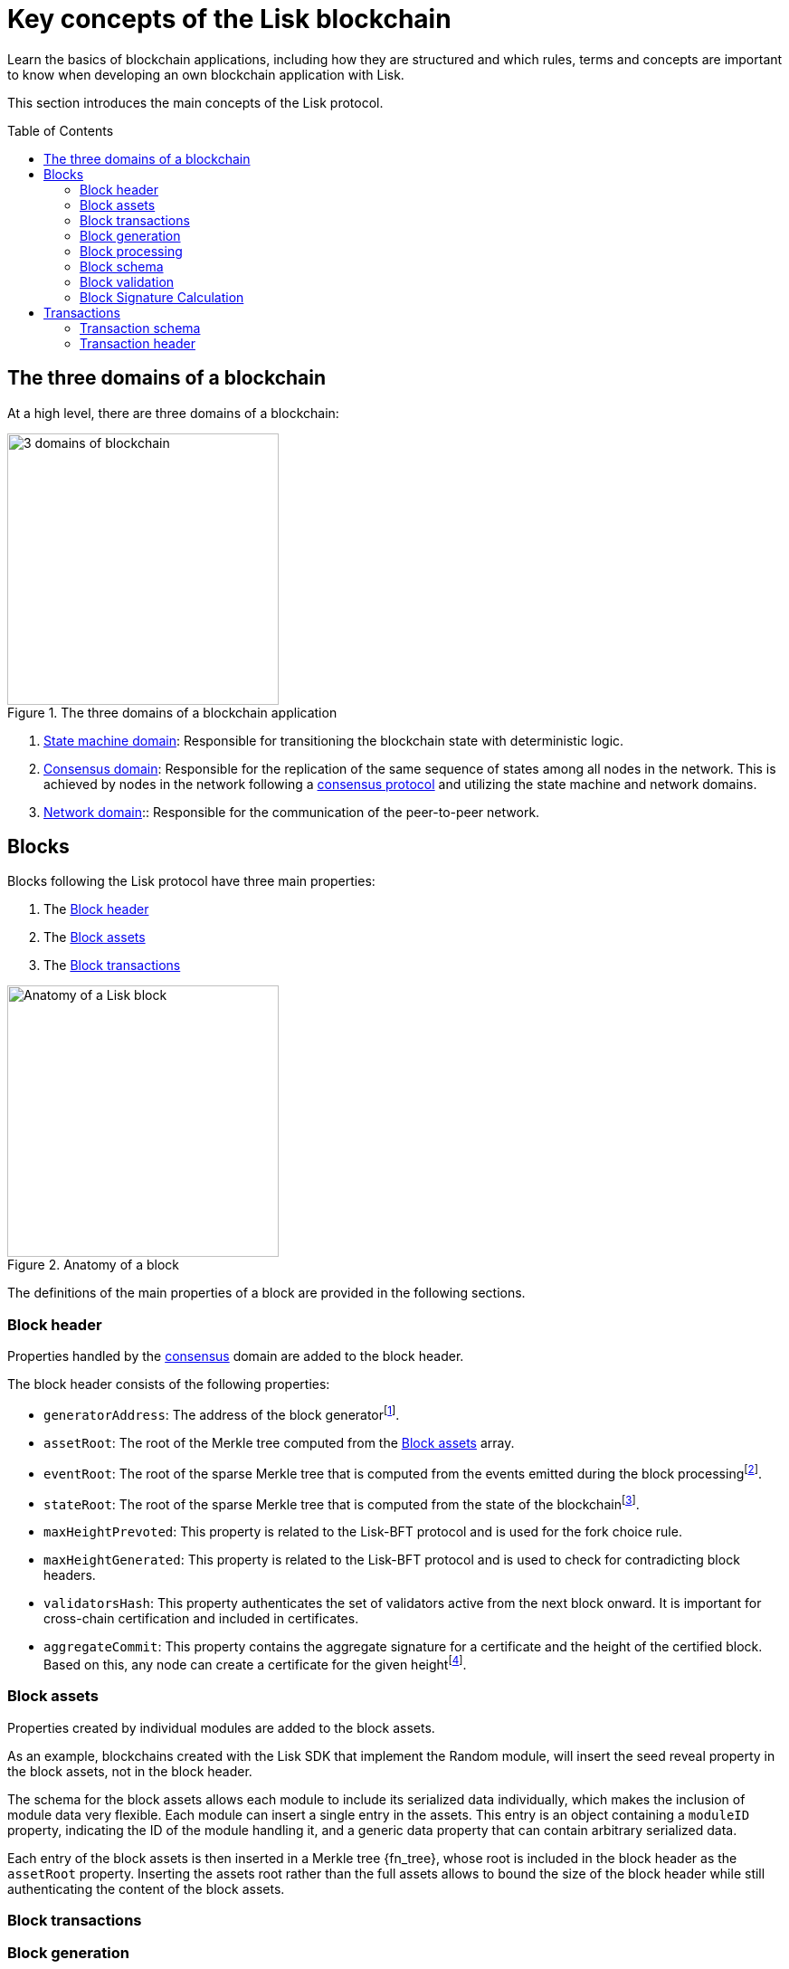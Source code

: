 = Key concepts of the Lisk blockchain
//Settings
:toc: preamble
:idprefix:
:idseparator: -
:fn_gpk: footnote:generatorPublicKey[Previously the `generatorPublicKey` property (see https://github.com/LiskHQ/lips/blob/main/proposals/lip-0055.md#change-generator-public-key-to-generator-address[LIP 0055^] for more information).]
:fn_eventroot: footnote:eventroot[See https://github.com/LiskHQ/lips/blob/main/proposals/lip-0065.md[LIP 0065^] for the reason why it needs to be included in a block header.]
:fn_stateroot: footnote:stateroot[See https://github.com/LiskHQ/lips/blob/main/proposals/lip-0040.md[LIP 0040^] for the reason why it needs to be included in a block header.]
:fn_aggregate: footnote:aggregate[See https://github.com/LiskHQ/lips/blob/main/proposals/lip-0061.md[LIP 0061^] for more details.]
// Project URLs
:url_intro_how_blockchain_works: intro/how-blockchain-works.adoc#state-machine
:url_intro_consensus: intro/how-blockchain-works.adoc#consensus-mechanisms
:url_understand_state_machine: understand-blockchain/state-machine.adoc
:url_understand_state_machine_tree: understand-blockchain/state-machine.adoc#the-blockchain-state-as-sparse-merkle-tree

Learn the basics of blockchain applications, including how they are structured and which rules, terms and concepts are important to know when developing an own blockchain application with Lisk.

This section introduces the main concepts of the Lisk protocol.

== The three domains of a blockchain

At a high level, there are three domains of a blockchain:

.The three domains of a blockchain application
image::understand-blockchain/3-domains.png["3 domains of blockchain", 300, align="center"]

. xref:{url_understand_state_machine}[State machine domain]: Responsible for transitioning the blockchain state with deterministic logic.
. xref:{url_understand_state_machine}[Consensus domain]: Responsible for the replication of the same sequence of states among all nodes in the network.
This is achieved by nodes in the network following a xref:{url_intro_consensus}[consensus protocol] and utilizing the state machine and network domains.
. xref:{url_understand_state_machine}[Network domain]:: Responsible for the communication of the peer-to-peer network.

== Blocks

Blocks following the Lisk protocol have three main properties:

. The <<block-header>>
. The <<block-assets>>
. The <<block-transactions>>

.Anatomy of a block
image::understand-blockchain/block.png["Anatomy of a Lisk block",300,align="center"]

The definitions of the main properties of a block are provided in the following sections.

=== Block header

Properties handled by the xref:{url_understand_state_machine}[consensus] domain are added to the block header.

The block header consists of the following properties:

* `generatorAddress`: The address of the block generator{fn_gpk}.
* `assetRoot`: The root of the Merkle tree computed from the <<block-assets>> array.
* `eventRoot`: The root of the sparse Merkle tree that is computed from the events emitted during the block processing{fn_eventroot}.
* `stateRoot`: The root of the sparse Merkle tree that is computed from the state of the blockchain{fn_stateroot}.
//TODO: Add link to Lisk BFT explanation
* `maxHeightPrevoted`: This property is related to the Lisk-BFT protocol and is used for the fork choice rule.
//TODO: Add link to Lisk BFT explanation
* `maxHeightGenerated`: This property is related to the Lisk-BFT protocol and is used to check for contradicting block headers.
//TODO: Add link to Lisk interoperability explanation about certificates
* `validatorsHash`: This property authenticates the set of validators active from the next block onward.
It is important for cross-chain certification and included in certificates.
* `aggregateCommit`: This property contains the aggregate signature for a certificate and the height of the certified block.
Based on this, any node can create a certificate for the given height{fn_aggregate}.


=== Block assets

Properties created by individual modules are added to the block assets.

As an example, blockchains created with the Lisk SDK that implement the Random module, will insert the seed reveal property in the block assets, not in the block header.

The schema for the block assets allows each module to include its serialized data individually, which makes the inclusion of module data very flexible.
Each module can insert a single entry in the assets.
This entry is an object containing a `moduleID` property, indicating the ID of the module handling it, and a generic data property that can contain arbitrary serialized data.

Each entry of the block assets is then inserted in a Merkle tree {fn_tree}, whose root is included in the block header as the `assetRoot` property.
Inserting the assets root rather than the full assets allows to bound the size of the block header while still authenticating the content of the block assets.

=== Block transactions

=== Block generation

image::understand-blockchain/block-generation.png["Block generation steps",300, align="center"]

The full generation of a block is organized as follows.

. **Header initialization**: Block header properties that require access to the state store before any state transitions implied by the block are executed are inserted in this stage.
. **Assets insertion**: Each module can insert information in the block assets.
. **Before transactions execution**: Each module can define protocol logic that is executed before the transactions contained in the block are processed.
After this stage has been completed, transactions are selected one-by-one from a transaction pool.
The transaction processing stages (stages 4 to 8) are repeated for each transaction selected.
If stages 4, 5, 6, and 8 are executed successfully, the transaction is valid and it is included in the block, otherwise it is invalid and therefore discarded.
. **Transaction verification**: Each module can define protocol logic that verifies a transaction, possibly by accessing the state store.
If an error occurs, the transaction is invalid and it is not included in the block.
. **Command verification**: The command corresponding to the `moduleID`-`commandID` combination is verified.
If an error occurs, the transaction is invalid and it is not included in the block.
. **Before command execution**: Each module can define protocol logic that is processed before the command has been executed.
If an error occurs, the transaction is invalid, it is not included in the block, all state transitions induced by the transaction are reverted.
In that case, the block generation continues with stage 4 for another transaction from the transaction pool or stage 9.
. **Command execution**: The command corresponding to the `moduleID`-`commandID` combination is executed.
If an error occurs, the transaction is failed and all state transitions performed in this stage are reverted.
In any case, afterwards the processing continues with the next stage.
. **After command execution**: Each module can define protocol logic that is processed after the command has been executed.
If an error occurs, the transaction is invalid, it is not included in the block and all state transitions induced by the transaction performed up to this stage are reverted.
In that case, the block generation continues with stage 4 for another transaction from the transaction pool or stage 9.
. **After transactions execution**: Each module can define protocol logic that is executed after all the transactions contained in the block have been processed.
. **Header finalization**: Block header properties, which require accessing the state store after all state transitions implied by the block have been executed, are inserted.
. **Block processing**: The block goes through the <<block-processing>> stages.

=== Block processing

image::understand-blockchain/block-processing.png["Block prosessing steps",500, align="center"]

The full processing of a block is organized as follows.

. **Block reception**: A new block is received from the P2P network.
. **Fork choice**: Upon receiving a new block, the fork choice rule determines whether the block will be discarded or if the processing continues.
. **Static validation**: Some initial static checks are done to ensure that the serialized object follows the general structure of a block.
These checks are performed immediately because they do not require access to the state store and can therefore be done very quickly.
. **Header verification**: Block header properties that require access to the state store before any state transitions implied by the block are executed are verified in this stage.
. **Assets verification**: Each module verifies the respective entry in the block assets.
If any check fails, the block is discarded and has no further effect.
. **Block forwarding**: After the initial checks, the full block is forwarded to a subset of peers.
. **Before transactions execution**: Each module can define protocol logic that is executed before the transactions contained in the block are processed.
. **Transaction verification**: Each module can define protocol logic that verifies a transaction, possibly by accessing the state store.
If an error occurs, the transaction is invalid and the whole block is discarded.
. **Command verification**: The command corresponding to the moduleID-commandID combination is verified.
If an error occurs, the transaction is invalid and the whole block is discarded.
. **Before command execution**: Each module can define protocol logic that is processed before the command has been executed.
If an error occurs, the transaction is invalid and the whole block is discarded.
. **Command execution**: The command corresponding to the moduleID-commandID combination is executed.
If an error occurs, the transaction is failed and all state transitions performed in this stage are reverted.
In any case, afterwards the processing continues with the next stage.
. **After command execution**: Each module can define protocol logic that is processed after the command has been executed.
If an error occurs, the transaction is invalid and the whole block is discarded.
. **After transactions execution**: Each module can define protocol logic that is executed after all the transactions contained in the block have been processed.
. **Result verification**: Block header properties, which require accessing the state store after all state transitions implied by the block have been executed, are verified.
. **Block storage**: The block is persisted into the database.
. **Peers notification**: Other peers in the P2P network are notified of the new block.

=== Block schema

=== Block validation

=== Block Signature Calculation

== Transactions

//TODO: Include image of the anatomy of a transaction

A transaction is valid, if the "transaction verification", "command verification", "before command execution", and "after command execution" stages associated to the transaction are executed successfully without errors (see the "Block processing stages" section below).
Otherwise, a transaction is invalid.
Only valid transactions should be added to a block during the block generation, as an invalid transaction makes the whole block invalid meaning that it would be discarded by any node in the network.

A valid transaction is executed successfully if additionally the "command execution" stage is executed successfully without errors.
A valid transaction fails if on the other hand an error occurs during the command execution.
In this case, all state transitions of the "command execution" stage are reverted.
This means that the transaction has no effect except for those defined in "before command execution" and "after command execution".
The result of the transaction execution is logged using an event emitted at the end of the "after transaction execution" stage, indicating whether the transaction was processed successfully or an error occurred.

=== Transaction schema

=== Transaction header